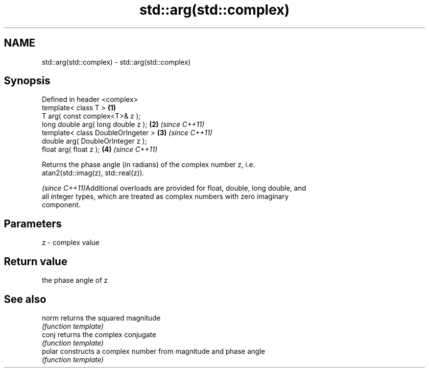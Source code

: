 .TH std::arg(std::complex) 3 "Nov 25 2015" "2.0 | http://cppreference.com" "C++ Standard Libary"
.SH NAME
std::arg(std::complex) \- std::arg(std::complex)

.SH Synopsis
   Defined in header <complex>
   template< class T >               \fB(1)\fP
   T arg( const complex<T>& z );
   long double arg( long double z ); \fB(2)\fP \fI(since C++11)\fP
   template< class DoubleOrIngeter > \fB(3)\fP \fI(since C++11)\fP
   double arg( DoubleOrInteger z );
   float arg( float z );             \fB(4)\fP \fI(since C++11)\fP

   Returns the phase angle (in radians) of the complex number z, i.e.
   atan2(std::imag(z), std::real(z)).

   \fI(since C++11)\fPAdditional overloads are provided for float, double, long double, and
   all integer types, which are treated as complex numbers with zero imaginary
   component.

.SH Parameters

   z - complex value

.SH Return value

   the phase angle of z

.SH See also

   norm  returns the squared magnitude
         \fI(function template)\fP 
   conj  returns the complex conjugate
         \fI(function template)\fP 
   polar constructs a complex number from magnitude and phase angle
         \fI(function template)\fP 

